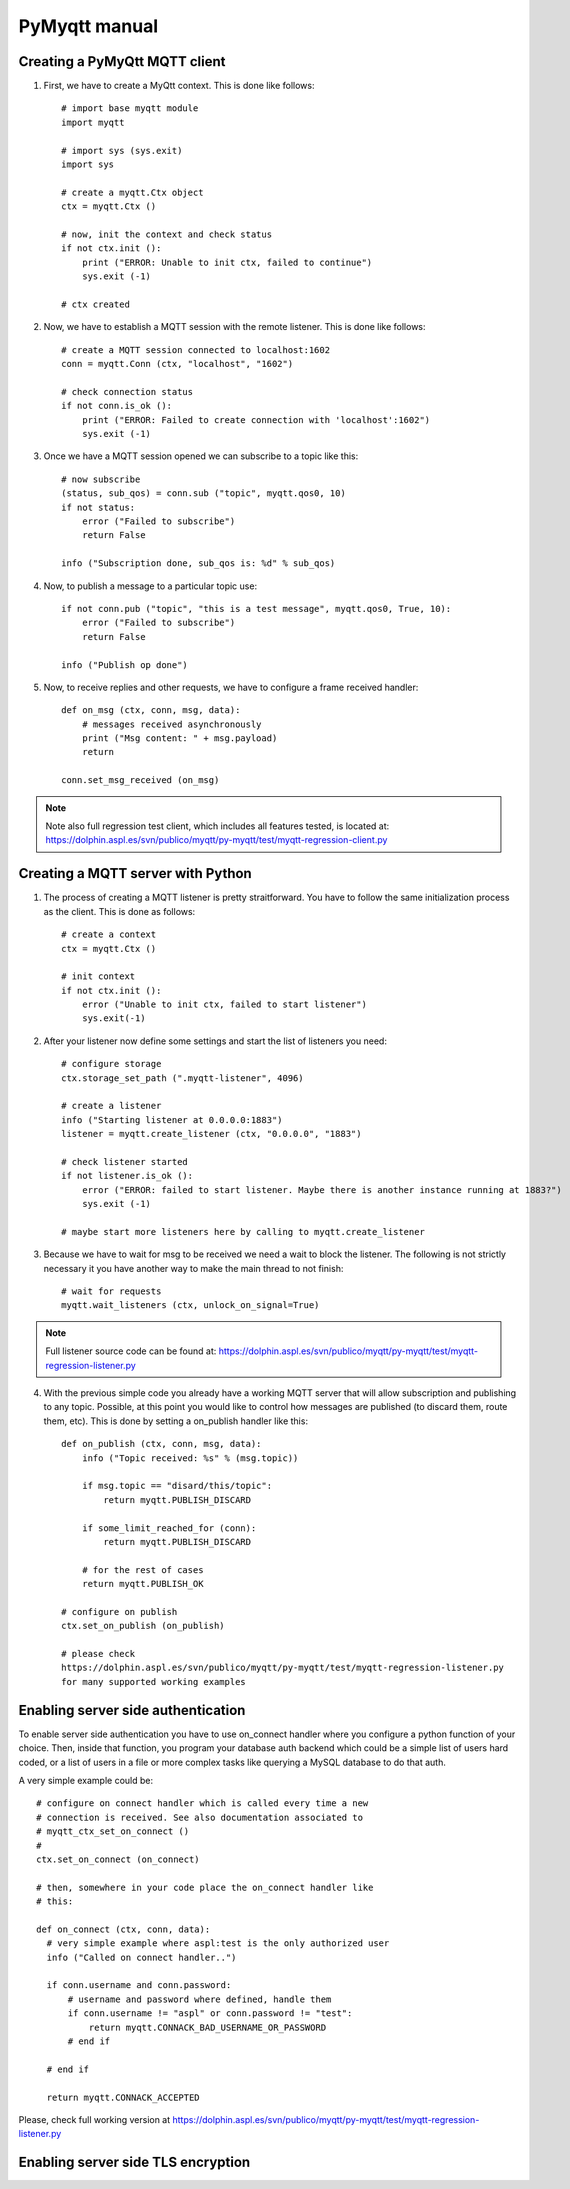 PyMyqtt manual
===============

===============================
Creating a PyMyQtt MQTT  client
===============================

1. First, we have to create a MyQtt context. This is done like follows::

     # import base myqtt module
     import myqtt

     # import sys (sys.exit)
     import sys

     # create a myqtt.Ctx object 
     ctx = myqtt.Ctx ()

     # now, init the context and check status
     if not ctx.init ():
         print ("ERROR: Unable to init ctx, failed to continue")
	 sys.exit (-1)

     # ctx created


2. Now, we have to establish a MQTT session with the remote listener. This is done like follows::

     # create a MQTT session connected to localhost:1602
     conn = myqtt.Conn (ctx, "localhost", "1602")

     # check connection status
     if not conn.is_ok ():
         print ("ERROR: Failed to create connection with 'localhost':1602")	
	 sys.exit (-1)


3. Once we have a MQTT session opened we can subscribe to a topic like this::

     # now subscribe
     (status, sub_qos) = conn.sub ("topic", myqtt.qos0, 10)
     if not status:
         error ("Failed to subscribe")
         return False

     info ("Subscription done, sub_qos is: %d" % sub_qos)


4. Now, to publish a message to a particular topic use::

     if not conn.pub ("topic", "this is a test message", myqtt.qos0, True, 10):
         error ("Failed to subscribe")
	 return False

     info ("Publish op done")


5. Now, to receive replies and other requests, we have to configure a frame received handler::

     def on_msg (ctx, conn, msg, data):
         # messages received asynchronously
	 print ("Msg content: " + msg.payload)
	 return
   
     conn.set_msg_received (on_msg)


.. note::

   Note also full regression test client, which includes all features tested, is located at: https://dolphin.aspl.es/svn/publico/myqtt/py-myqtt/test/myqtt-regression-client.py

==================================
Creating a MQTT server with Python
==================================

1. The process of creating a MQTT listener is pretty
   straitforward. You have to follow the same initialization process
   as the client. This is done as follows::

     # create a context
     ctx = myqtt.Ctx ()

     # init context
     if not ctx.init ():
         error ("Unable to init ctx, failed to start listener")
         sys.exit(-1)

2. After your listener now define some settings and start the list of
   listeners you need::

     # configure storage
     ctx.storage_set_path (".myqtt-listener", 4096)
     
     # create a listener
     info ("Starting listener at 0.0.0.0:1883")
     listener = myqtt.create_listener (ctx, "0.0.0.0", "1883")

     # check listener started
     if not listener.is_ok ():
         error ("ERROR: failed to start listener. Maybe there is another instance running at 1883?")
         sys.exit (-1)

     # maybe start more listeners here by calling to myqtt.create_listener

3. Because we have to wait for msg to be received we need a wait to
   block the listener. The following is not strictly necessary it you have another way to make the main thread to not finish::

     # wait for requests
     myqtt.wait_listeners (ctx, unlock_on_signal=True)
   

.. note::

   Full listener source code can be found at: https://dolphin.aspl.es/svn/publico/myqtt/py-myqtt/test/myqtt-regression-listener.py


4. With the previous simple code you already have a working MQTT
   server that will allow subscription and publishing to any
   topic. Possible, at this point you would like to control how
   messages are published (to discard them, route them, etc). This is
   done by setting a on_publish handler like this::

     def on_publish (ctx, conn, msg, data):
         info ("Topic received: %s" % (msg.topic))

	 if msg.topic == "disard/this/topic":
	     return myqtt.PUBLISH_DISCARD

	 if some_limit_reached_for (conn):
 	     return myqtt.PUBLISH_DISCARD

	 # for the rest of cases
	 return myqtt.PUBLISH_OK

     # configure on publish 
     ctx.set_on_publish (on_publish)

     # please check
     https://dolphin.aspl.es/svn/publico/myqtt/py-myqtt/test/myqtt-regression-listener.py
     for many supported working examples

===================================
Enabling server side authentication
===================================

To enable server side authentication you have to use on_connect
handler where you configure a python function of your choice. Then,
inside that function, you program your database auth backend which
could be a simple list of users hard coded, or a list of users in a
file or more complex tasks like querying a MySQL database to do that
auth.

A very simple example could be::

  # configure on connect handler which is called every time a new
  # connection is received. See also documentation associated to
  # myqtt_ctx_set_on_connect ()
  # 
  ctx.set_on_connect (on_connect)
  
  # then, somewhere in your code place the on_connect handler like
  # this:
  
  def on_connect (ctx, conn, data):
    # very simple example where aspl:test is the only authorized user
    info ("Called on connect handler..")

    if conn.username and conn.password:
        # username and password where defined, handle them
        if conn.username != "aspl" or conn.password != "test":
            return myqtt.CONNACK_BAD_USERNAME_OR_PASSWORD
        # end if

    # end if

    return myqtt.CONNACK_ACCEPTED

Please, check full working version at https://dolphin.aspl.es/svn/publico/myqtt/py-myqtt/test/myqtt-regression-listener.py
  


===================================
Enabling server side TLS encryption
===================================





